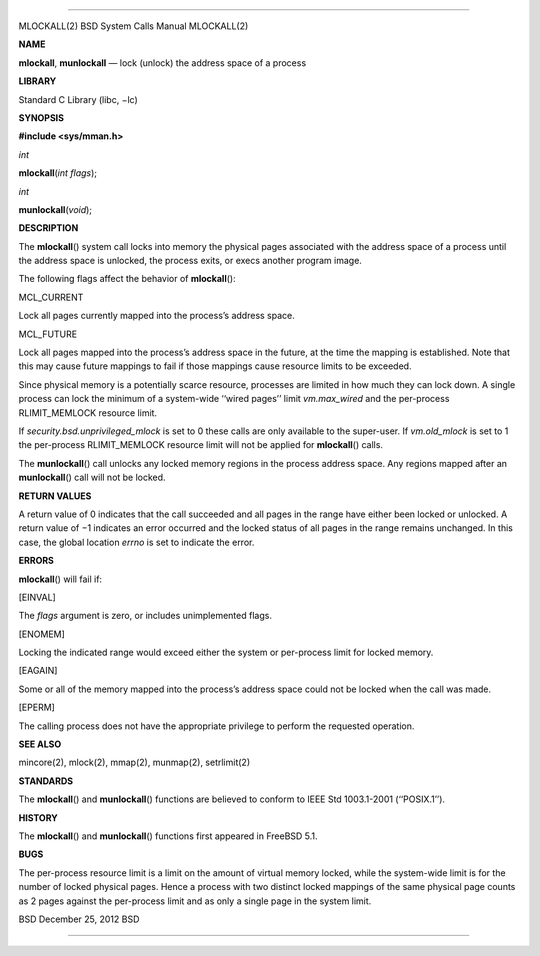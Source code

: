 --------------

MLOCKALL(2) BSD System Calls Manual MLOCKALL(2)

**NAME**

**mlockall**, **munlockall** — lock (unlock) the address space of a
process

**LIBRARY**

Standard C Library (libc, −lc)

**SYNOPSIS**

**#include <sys/mman.h>**

*int*

**mlockall**\ (*int flags*);

*int*

**munlockall**\ (*void*);

**DESCRIPTION**

The **mlockall**\ () system call locks into memory the physical pages
associated with the address space of a process until the address space
is unlocked, the process exits, or execs another program image.

The following flags affect the behavior of **mlockall**\ ():

MCL_CURRENT

Lock all pages currently mapped into the process’s address space.

MCL_FUTURE

Lock all pages mapped into the process’s address space in the future, at
the time the mapping is established. Note that this may cause future
mappings to fail if those mappings cause resource limits to be exceeded.

Since physical memory is a potentially scarce resource, processes are
limited in how much they can lock down. A single process can lock the
minimum of a system-wide ‘‘wired pages’’ limit *vm.max_wired* and the
per-process RLIMIT_MEMLOCK resource limit.

If *security.bsd.unprivileged_mlock* is set to 0 these calls are only
available to the super-user. If *vm.old_mlock* is set to 1 the
per-process RLIMIT_MEMLOCK resource limit will not be applied for
**mlockall**\ () calls.

The **munlockall**\ () call unlocks any locked memory regions in the
process address space. Any regions mapped after an **munlockall**\ ()
call will not be locked.

**RETURN VALUES**

A return value of 0 indicates that the call succeeded and all pages in
the range have either been locked or unlocked. A return value of −1
indicates an error occurred and the locked status of all pages in the
range remains unchanged. In this case, the global location *errno* is
set to indicate the error.

**ERRORS**

**mlockall**\ () will fail if:

[EINVAL]

The *flags* argument is zero, or includes unimplemented flags.

[ENOMEM]

Locking the indicated range would exceed either the system or
per-process limit for locked memory.

[EAGAIN]

Some or all of the memory mapped into the process’s address space could
not be locked when the call was made.

[EPERM]

The calling process does not have the appropriate privilege to perform
the requested operation.

**SEE ALSO**

mincore(2), mlock(2), mmap(2), munmap(2), setrlimit(2)

**STANDARDS**

The **mlockall**\ () and **munlockall**\ () functions are believed to
conform to IEEE Std 1003.1-2001 (‘‘POSIX.1’’).

**HISTORY**

The **mlockall**\ () and **munlockall**\ () functions first appeared in
FreeBSD 5.1.

**BUGS**

The per-process resource limit is a limit on the amount of virtual
memory locked, while the system-wide limit is for the number of locked
physical pages. Hence a process with two distinct locked mappings of the
same physical page counts as 2 pages against the per-process limit and
as only a single page in the system limit.

BSD December 25, 2012 BSD

--------------
